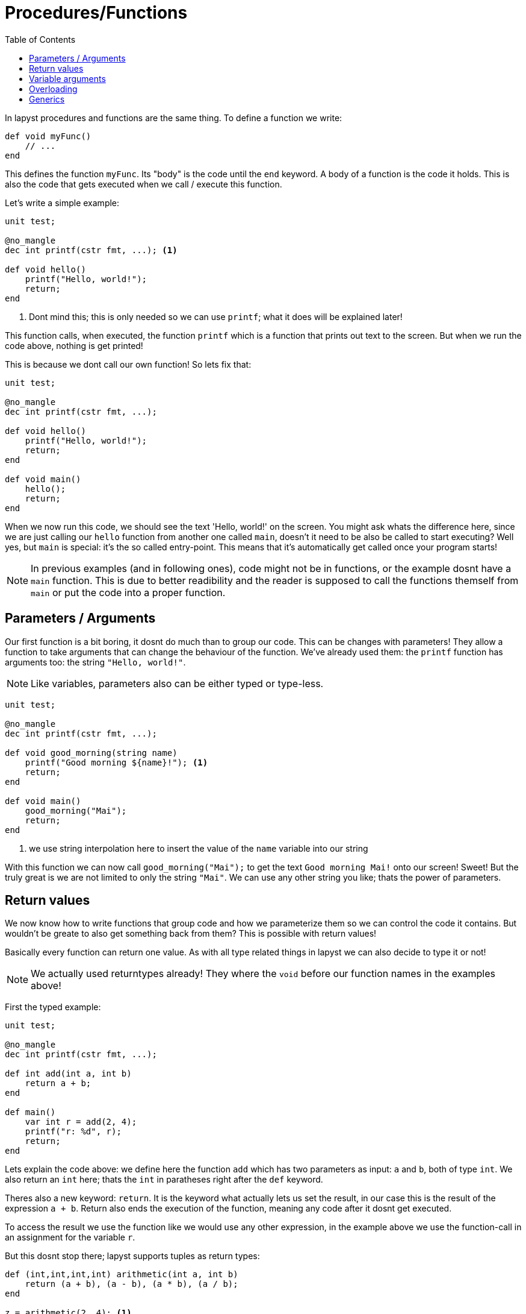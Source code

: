 :icons: font
:source-highlighter: rouge
:toc:
:toc-placement!:

= Procedures/Functions

toc::[]

In lapyst procedures and functions are the same thing.
To define a function we write:

[source,lapyst,website=norun]
----
def void myFunc()
    // ...
end
----

This defines the function `myFunc`. Its "body" is the code until the `end` keyword.
A body of a function is the code it holds. This is also the code that gets executed when we call / execute this function.

Let's write a simple example:

[source,lapyst,website=norun]
----
unit test;

@no_mangle
dec int printf(cstr fmt, ...); <1>

def void hello()
    printf("Hello, world!");
    return;
end
----
<1> Dont mind this; this is only needed so we can use `printf`; what it does will be explained later!

This function calls, when executed, the function `printf` which is a function that prints out text to the screen. But when we run the code above, nothing is get printed!

This is because we dont call our own function! So lets fix that:

[source,lapyst]
----
unit test;

@no_mangle
dec int printf(cstr fmt, ...);

def void hello()
    printf("Hello, world!");
    return;
end

def void main()
    hello();
    return;
end
----

When we now run this code, we should see the text 'Hello, world!' on the screen. You might ask whats the difference here, since we are just calling our `hello` function from another one called `main`, doesn't it need to be also be called to start executing? Well yes, but `main` is special: it's the so called entry-point. This means that it's automatically get called once your program starts!

NOTE: In previous examples (and in following ones), code might not be in functions, or the example dosnt have a `main` function. This is due to better readibility and the reader is supposed to call the functions themself from `main` or put the code into a proper function.

== Parameters / Arguments

Our first function is a bit boring, it dosnt do much than to group our code.
This can be changes with parameters! They allow a function to take arguments that can change the behaviour of the function. We've already used them: the `printf` function has arguments too: the string `"Hello, world!"`.

NOTE: Like variables, parameters also can be either typed or type-less.

[source,lapyst]
----
unit test;

@no_mangle
dec int printf(cstr fmt, ...);

def void good_morning(string name)
    printf("Good morning ${name}!"); <1>
    return;
end

def void main()
    good_morning("Mai");
    return;
end
----
<1> we use string interpolation here to insert the value of the `name` variable into our string

With this function we can now call `good_morning("Mai");` to get the text `Good morning Mai!` onto our screen! Sweet! But the truly great is we are not limited to only the string `"Mai"`. We can use any other string you like; thats the power of parameters.

== Return values

We now know how to write functions that group code and how we parameterize them so we can control the code it contains. But wouldn't be greate to also get something back from them? This is possible with return values!

Basically every function can return one value. As with all type related things in lapyst we can also decide to type it or not!

NOTE: We actually used returntypes already! They where the `void` before our function names in the examples above!

First the typed example:

[source,lapyst]
----
unit test;

@no_mangle
dec int printf(cstr fmt, ...);

def int add(int a, int b)
    return a + b;
end

def main()
    var int r = add(2, 4);
    printf("r: %d", r);
    return;
end
----

Lets explain the code above: we define here the function `add` which has two parameters as input: `a` and `b`, both of type `int`. We also return an `int` here; thats the `int` in paratheses right after the `def` keyword.

Theres also a new keyword: `return`. It is the keyword what actually lets us set the result, in our case this is the result of the expression `a + b`. Return also ends the execution of the function, meaning any code after it dosnt get executed.

To access the result we use the function like we would use any other expression, in the example above we use the function-call in an assignment for the variable `r`.

But this dosnt stop there; lapyst supports tuples as return types:

[source,lapyst]
----
def (int,int,int,int) arithmetic(int a, int b)
    return (a + b), (a - b), (a * b), (a / b);
end

z = arithmetic(2, 4); <1>

a,b,c,d = arithmetic(2, 4); <2>
----
<1> `z` holds the tuple
<2> here the tuple is destructed into four different variables

When there are less recievers than the tuple holds, the last reciever will be set to a tuple of the remaining values (if possible). If not, the remaining values are discarded.

== Variable arguments

Lets take a closer look to how printf can be used:

[source,lapyst]
----
var string name;
printf("Good morning %s", name);
----

The function actually itself allows formatting, meaning there are a special "syntax" you need to encode in your string in order for the function to then replace these with data you provide.

In the example above, the `%s` is the format for the first argument to be a string. Lucky for us `name` is one!

NOTE: This example has the same result as string interpolation but with one major difference, we now can store the format somewhere different where we have no access to the variable; we also can make the whole thing dynamic by allowing the format string to switch. This would allow mulitlingual output and much more!

But how does this function work? Lets start by looking at its declaration:

[source,lapyst]
----
dec printf(string format, ...);
----

The first parameter is an string, that makes sense, its the format we use. But after that are three dots `...` whats that? - Thats what we call variable arguments, or varargs for short.

They allow us to tell lapyst that the function allows any number of arguments after arguments before it. Important is that an vararg can only stand last in the list of parameters, and it can only exists one of them.

To access them we need to use a kind of workaround: lapyst only supports full access to the whole list of arguments given, not just the varargs. Thats what the `argument` keyword is for:

[source,lapyst]
----
def sum(int n, ...)
    printf(arguments)   // would print "[3, 5, 6, 7]"
end

sum(3, 5, 6, 7)
----

The `argument` keywords acts like an array; thus all operations of an array are supported.

== Overloading

Overloading describes the ability to define multiple functs that are named the same, but they differ in their function signature. A function signature is the combination of all what a function defines to the outside world: the name, the parameters, and in lapyst: the returntypes

[source,lapyst]
----
def combine(int a, int b)
    return (a + b);
end

def combine(string a, string b)
    return "${a} ${b}";
end
----

As seen above, we define two times the function `combine`, but since their parameters differ, they dont overlap and thus dosn't create an error. To call them we need to be sure to plug the right parameters in:

[source,lapyst]
----
combine(1, 2);  // will call combine(int a, int b)

combine("hello", "world");  // will call combine(string a, string b)
----

This might be hard to distingisch when using type-less variables, because then it's based on what the variable actually holds.

== Generics

Sometimes it might be handy to have the ability to even parameterize the types of your parameters / return would it? That what "type parameters", or more commonly known "generics" are for!

[source,lapyst]
----
def R myFunc[R, T](T a)
    // ...
end
----

We see here, that between arguments (round brackets) and name of the function, is a new portion of text: thats the generics! They're contained in square brackets and are seperated via a comma, just like parameters.

However we declare types here, we can use anywhere for this function: parameters, returntype or inside the functions body.

If we want an type parameter to require that it extends another one, simple use following syntax:

[source,lapyst]
----
def void myFunc[T => Fruit](T a) <1>
    // ...
end
----
<1> this function now accapts any type that extends 'Fruit'.

But we could also just type 'a' as 'Fruit' you might say. That would be right, but if you want more complex type constratits this dosnt suffice:

[source,lapyst]
----
def Fruit checkAndReturn(Fruit a)
    // do the check
    return a;
end
----
Here we want to return the same type of fruit we passed in, but the returntype always will just return a 'Fruit', not what we passed in!

If we use generics instead however:
[source,lapyst]
----
def T checkAndReturn[T => Fruit](T a)
    // do the check
    return a;
end
----

We still do the same; but lapyst will correctly set the returntype to the same we got from the parameter 'a'! This is important when a user of this functions wants to further use that returntype as the type it passed it to your function.
